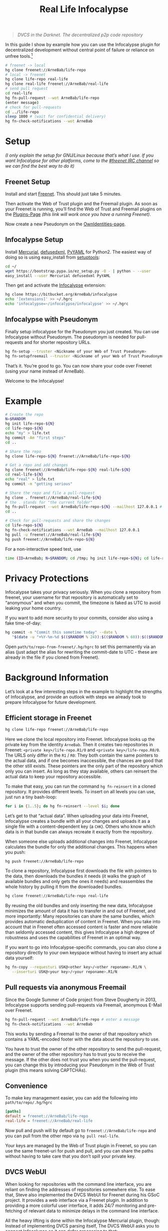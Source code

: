 #+title: Real Life Infocalypse
#+options: toc:nil num:nil ^:nil

#+BEGIN_QUOTE
/DVCS in the Darknet. The decentralized p2p code repository/
#+END_QUOTE

In this guide I show by example how you can use the Infocalypse plugin
for decentralized development without central point of failure or
reliance on unfree tools.[fn:1]

#+BEGIN_SRC sh
# freenet -> local
hg clone freenet://ArneBab/life-repo
# local -> freenet
hg clone life-repo real-life
hg clone real-life freenet://ArneBab/real-life
# send pull request
cd real-life
hg fn-pull-request --wot ArneBab/life-repo
(enter message)
# check for pull-requests
cd ../life-repo
sleep 1800 # (wait for confidential delivery)
hg fn-check-notifications --wot ArneBab
#+END_SRC

#+TOC: headlines 2

* Setup

/(I only explain the setup for GNU/Linux because that’s what I use. If you want Infocalypse for other platforms, come to the [[https://webchat.freenode.net/?randomnick=1][#freenet IRC channel]] so we can find the best way to do it)/

** Freenet Setup

Install and start [[https://freenetproject.org][Freenet]]. This should just take 5 minutes.

Then activate the Web of Trust plugin and the Freemail plugin. As soon as your Freenet is running, you’ll find the Web of Trust and Freemail plugins on the [[http://127.0.0.1:8888/plugins][Plugins-Page]] /(this link will work once you have a running Freenet)/. 

Now create a new Pseudonym on the [[http://127.0.0.1:8889/WebOfTrust/OwnIdentities][OwnIdentities-page]].

** Infocalypse Setup

Install [[http://mercurial.selenic.com][Mercurial]], [[https://pypi.python.org/pypi/defusedxml][defusedxml]], [[https://pypi.python.org/pypi/PyYAML][PyYAML]] for Python2. The easiest way of doing so is using easy_install from [[https://pypi.python.org/pypi/setuptools][setuptools]]:

#+BEGIN_SRC sh
cd ~/
wget https://bootstrap.pypa.io/ez_setup.py -O - | python - --user
easy_install --user Mercurial defusedxml PyYAML
#+END_SRC

Then get and activate the [[https://bitbucket.org/ArneBab/infocalypse][Infocalypse]] extension:

#+BEGIN_SRC sh
hg clone https://bitbucket.org/ArneBab/infocalypse
echo '[extensions]' >> ~/.hgrc
echo 'infocalypse=~/infocalypse/infocalypse' >> ~/.hgrc
#+END_SRC

** Infocalypse with Pseudonym

Finally setup infocalypse for the Pseudonym you just created. You can use Infocalypse without Pseudonym. The pseudonym is needed for pull-requests and for shorter repository URLs.

#+BEGIN_SRC sh
hg fn-setup --truster <Nickname of your Web of Trust Pseudonym>
hg fn-setupfreemail --truster <Nickname of your Web of Trust Pseudonym>
#+END_SRC

That’s it. You’re good to go. You can now share your code over
Freenet (using your name instead of ArneBab).

Welcome to the Infocalypse!

* Example

#+BEGIN_SRC sh
# Create the repo
N=$RANDOM
hg init life-repo-${N}
cd life-repo-${N}
echo "my" > life.txt
hg commit -Am "first steps"
cd ..

# Share the repo
hg clone life-repo-${N} freenet://ArneBab/life-repo-${N}

# Get a repo and add changes
hg clone freenet://ArneBab/life-repo-${N} real-life-${N}
cd real-life-${N}
echo "real" > life.txt
hg commit -m "getting serious"

# Share the repo and file a pull-request
hg clone . freenet://ArneBab/real-life-${N}
# the . stands for "the current folder"
hg fn-pull-request --wot ArneBab/life-repo-${N} --mailhost 127.0.0.1 # enter a message
cd ..

# Check for pull-requests and share the changes
cd life-repo-${N}
hg fn-check-notifications --wot ArneBab --mailhost 127.0.0.1
hg pull -u freenet://ArneBab/real-life-${N}
hg push freenet://ArneBab/life-repo-${N}
#+END_SRC

For a non-interactive speed test, use

#+begin_src bash
time (ID=ArneBab; N=$RANDOM; cd /tmp; hg init life-repo-${N}; cd life-repo-${N}; echo "my" > life.txt; hg commit -Am "first steps"; cd ..; hg clone life-repo-${N} freenet://${ID}/life-repo-${N}; hg clone freenet://${ID}/life-repo-${N} real-life-${N}; cd real-life-${N}; echo "real" > life.txt; hg commit -m "getting serious"; hg clone . freenet://${ID}/real-life-${N}; hg pull -u freenet://${ID}/real-life-${N}; hg push freenet://${ID}/life-repo-${N}); echo without realtime
#+end_src

* Privacy Protections

Infocalypse takes your privacy seriously. When you clone a repository
from freenet, your username for that repository is automatically set
to “anonymous” and when you commit, the timezone is faked as UTC to
avoid leaking your home country.

If you want to add more security to your commits, consider also using
a fake time-of-day:

#+BEGIN_SRC sh
hg commit -m "Commit this sometime today" --date \
   "$(date -u "+%Y-%m-%d $(($RANDOM % 24)):$(($RANDOM % 60)):$(($RANDOM % 60)) +0000")"
#+END_SRC

Open =path/to/repo-from-freenet/.hg/hgrc= to set this permanently via
an alias (just adapt the alias for rewriting the commit-date to UTC -
these are already in the file if you cloned from Freenet).

* Background Information

Let’s look at a few interesting steps in the example to highlight the strengths of Infocalypse, and provide an outlook with steps we already took to prepare Infocalypse for future development.

** Efficient storage in Freenet

#+BEGIN_SRC sh
hg clone life-repo freenet://ArneBab/life-repo
#+END_SRC

Here we clone the local repository into Freenet. Infocalypse looks up the private key from the identity =ArneBab=. Then it creates two repositories in Freenet: =<private key>/life-repo.R1/0= and =<private key>/life-repo.R0/0=. The URLS only differ in the =R1= / =R0=: They both contain the same pointers to the actual data, and if one becomes inaccessible, the chances are good that the other still exists. These pointers are the only part of the repository which only you can insert. As long as they stay available, others can reinsert the actual data to keep your repository accessible.

To make that easy, you can run the command =hg fn-reinsert= in a cloned repository. It provides different levels. To insert on all levels you can use, just run a tiny bash-loop:

#+BEGIN_SRC sh
for i in {1..5}; do hg fn-reinsert --level $i; done
#+END_SRC

Let’s get to that “actual data”. When uploading your data into Freenet, Infocalypse creates a bundle with all your changes and uploads it as a single file with a content-dependent key (a =CHK=). Others who know which data is in that bundle can always recreate it exactly from the repository.

When someone else uploads additional changes into Freenet, Infocalypse calculates the bundle for only the additional changes. This happens when you push:

#+BEGIN_SRC sh
hg push freenet://ArneBab/life-repo
#+END_SRC

To clone a repository, Infocalypse first downloads the file with pointers to the data, then downloads the bundles it needs (it walks the graph of available bundles and only gets the ones it needs) and reassembles the whole history by pulling it from the downloaded bundles.

#+BEGIN_SRC sh
hg clone freenet://ArneBab/life-repo real-life
#+END_SRC

By reusing the old bundles and only inserting the new data, Infocalypse minimizes the amount of data it has to transfer in and out of Freenet, and more importantly: Many repositories can share the same bundles, which provides automatic deduplication of content in Freenet. When you take into account that in Freenet often accessed content is faster and more reliable than seldomly accessed content, this gives Infocalypse a high degree of robustness and uses the capabilities of Freenet in an optimal way.

If you want to go into Infocalypse-specific commands, you can also clone a repository directly to your own keyspace without having to insert any actual data yourself:

#+BEGIN_SRC sh
hg fn-copy --requesturi USK@<other key>/<other reponame>.R1/N \
   --inserturi USK@<your key>/<your reponame>.R1/N
#+END_SRC

** Pull requests via anonymous Freemail

Since the Google Summer of Code project from Steve Dougherty in 2013, Infocalypse supports sending pull-requests via Freemail, anonymous E-Mail over Freenet.

#+BEGIN_SRC sh
hg fn-pull-request --wot ArneBab/life-repo # enter a message
hg fn-check-notifications --wot ArneBab
#+END_SRC

This works by sending a Freemail to the owner of that repository which contains a YAML-encoded footer with the data about the repository to use.

You have to trust the owner of the other repository to send the pull-request, and the owner of the other repository has to trust you to receive the message. If the other does not trust you when you send the pull-request, you can change this by introducing your Pseudonym in the Web of Trust plugin (this means solving CAPTCHAs).

** Convenience
To make key management easier, you can add the following into =path/to/repo/.hg/hgrc=

#+BEGIN_SRC ini
[paths]
default = freenet://ArneBab/life-repo
real-life = freenet://ArneBab/real-life
#+END_SRC

Now pull and push will by default go to =freenet://ArneBab/life-repo= and you can pull from the other repo via =hg pull real-life=.

Your keys are managed by the Web of Trust plugin in Freenet, so you can use the same freenet-uri for push and pull, and you can share the paths without having to take care that you don’t spill your private key.

** DVCS WebUI

When looking for repositories with the command line interface, you are reliant on finding the addresses of repositories somewhere else. To ease that, Steve also implemented the DVCS WebUI for Freenet during his GSoC project. It provides a web interface via a Freenet plugin. In addition to providing a more colorful user interface, it adds 24/7 monitoring and pre-fetching of relevant data to minimize delays in the command line interface.

All the heavy lifting is done within the Infocalypse Mercurial plugin, though: Instead of implementing DVCS parsing itself, The DVCS WebUI asks you to connect Infocalypse so it can defer processing to that:

#+BEGIN_SRC sh
hg fn-connect
#+END_SRC

The longterm goal of the DVCS WebUI is to use provide a full-featured web interface for repository exploration. The current version provides the communication with the Mercurial plugin and lists the paths of locally known repositories.

You can get the DVCS WebUI from http://github.com/Thynix/plugin-Infocalypse-WebUI

** Gitocalypse

If you prefer working with git, you can use =gitocalypse= written by SeekingFor to seamlessly use Infocalypse repositories as git remotes. Gitocalypse is available from https://github.com/SeekingFor/gitocalypse

The setup is explained in the [[https://github.com/SeekingFor/gitocalypse/blob/master/README][README]].

* Conclusion

Infocalypse provides hosting of repositories in Freenet with a level of convenience similar to GitHub or Bitbucket, but decentralized, anonymous and entirely built of Free Software.

You can leverage it to become independent from centralized hosting platforms for sharing your work and collaborating with other hackers.

* Footnotes

[fn:1] This guide shows the convenient way of working which has a higher barrier of entry. It uses WoT Pseudonyms to allow you to insert repositories by Pseudonym and repository name. If you can cope with inserting by private key and sending pull-requests manually, you can use it without the WoT, too, which reduces the setup effort quite a bit. Just skip the setup of the Web of Trust and Freemail and plugins. You can then clone the life repo via =hg clone freenet://USK@6~ZDYdvAgMoUfG6M5Kwi7SQqyS-gTcyFeaNN1Pf3FvY,OSOT4OEeg4xyYnwcGECZUX6~lnmYrZsz05Km7G7bvOQ,AQACAAE/life-repo.R1/4 life-repo=. See =hg fn-genkey= and =hg help infocalypse= for details.

